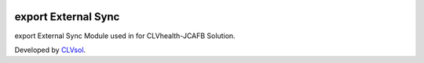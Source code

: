 .. image:: https://img.shields.io/badge/licence-AGPL--3-blue.svg
   :target: http://www.gnu.org/licenses/agpl-3.0-standalone.html
   :alt: License: AGPL-3

====================
export External Sync
====================

export External Sync Module used in for CLVhealth-JCAFB Solution.

Developed by `CLVsol <https://github.com/CLVsol>`_.

